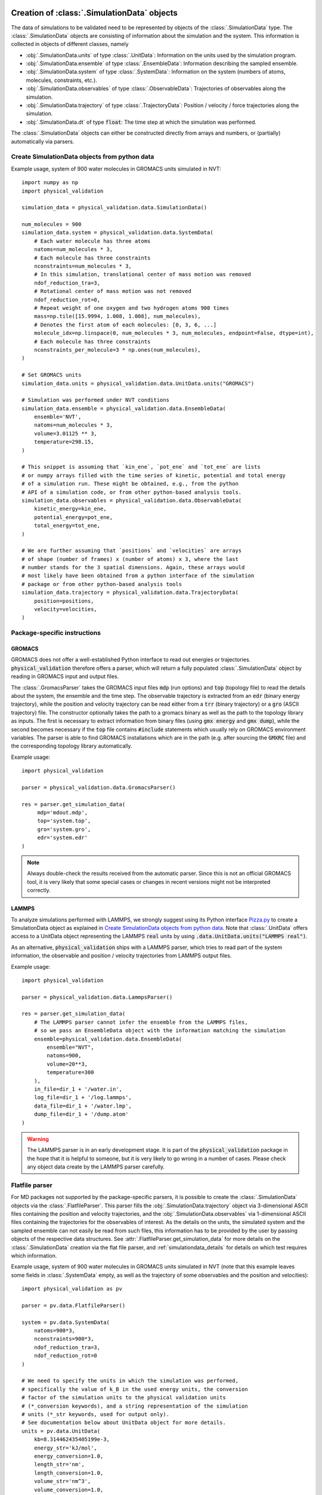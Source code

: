.. _doc_simulation_data:

Creation of :class:`.SimulationData` objects
============================================

The data of simulations to be validated need to be represented by objects
of the  :class:`.SimulationData` type.
The  :class:`.SimulationData` objects are consisting of information about the
simulation and the system. This information is collected in objects of different
classes, namely

* :obj:`.SimulationData.units` of type :class:`.UnitData`:
  Information on the units used by the simulation program.
* :obj:`.SimulationData.ensemble` of type :class:`.EnsembleData`:
  Information describing the sampled ensemble.
* :obj:`.SimulationData.system` of type :class:`.SystemData`:
  Information on the system (numbers of atoms, molecules, constraints, etc.).
* :obj:`.SimulationData.observables` of type :class:`.ObservableData`:
  Trajectories of observables along the simulation.
* :obj:`.SimulationData.trajectory` of type :class:`.TrajectoryData`:
  Position / velocity / force trajectories along the simulation.
* :obj:`.SimulationData.dt` of type :code:`float`:
  The time step at which the simulation was performed.

The :class:`.SimulationData` objects can either be constructed
directly from arrays and numbers, or (partially) automatically via parsers.

Create SimulationData objects from python data
----------------------------------------------

Example usage, system of 900 water molecules in GROMACS units simulated in NVT:
::

   import numpy as np
   import physical_validation

   simulation_data = physical_validation.data.SimulationData()

   num_molecules = 900
   simulation_data.system = physical_validation.data.SystemData(
       # Each water molecule has three atoms
       natoms=num_molecules * 3,
       # Each molecule has three constraints
       nconstraints=num_molecules * 3,
       # In this simulation, translational center of mass motion was removed
       ndof_reduction_tra=3,
       # Rotational center of mass motion was not removed
       ndof_reduction_rot=0,
       # Repeat weight of one oxygen and two hydrogen atoms 900 times
       mass=np.tile([15.9994, 1.008, 1.008], num_molecules),
       # Denotes the first atom of each molecules: [0, 3, 6, ...]
       molecule_idx=np.linspace(0, num_molecules * 3, num_molecules, endpoint=False, dtype=int),
       # Each molecule has three constraints
       nconstraints_per_molecule=3 * np.ones(num_molecules),
   )

   # Set GROMACS units
   simulation_data.units = physical_validation.data.UnitData.units("GROMACS")

   # Simulation was performed under NVT conditions
   simulation_data.ensemble = physical_validation.data.EnsembleData(
       ensemble='NVT',
       natoms=num_molecules * 3,
       volume=3.01125 ** 3,
       temperature=298.15,
   )

   # This snippet is assuming that `kin_ene`, `pot_ene` and `tot_ene` are lists
   # or numpy arrays filled with the time series of kinetic, potential and total energy
   # of a simulation run. These might be obtained, e.g., from the python
   # API of a simulation code, or from other python-based analysis tools.
   simulation_data.observables = physical_validation.data.ObservableData(
       kinetic_energy=kin_ene,
       potential_energy=pot_ene,
       total_energy=tot_ene,
   )

   # We are further assuming that `positions` and `velocities` are arrays
   # of shape (number of frames) x (number of atoms) x 3, where the last
   # number stands for the 3 spatial dimensions. Again, these arrays would
   # most likely have been obtained from a python interface of the simulation
   # package or from other python-based analysis tools
   simulation_data.trajectory = physical_validation.data.TrajectoryData(
       position=positions,
       velocity=velocities,
   )

Package-specific instructions
-----------------------------

GROMACS
~~~~~~~
GROMACS does not offer a well-established Python interface to read out
energies or trajectories. :code:`physical_validation` therefore offers a parser,
which will return a fully populated :class:`.SimulationData` object by
reading in GROMACS input and output files.

The :class:`.GromacsParser` takes the GROMACS input files :code:`mdp` (run options)
and :code:`top` (topology file) to read the details about the system, the ensemble
and the time step. The observable trajectory is extracted from an :code:`edr`
(binary energy trajectory), while the position and velocity trajectory can
be read either from a :code:`trr` (binary trajectory) or a :code:`gro` (ASCII trajectory)
file. The constructor optionally takes the path to a gromacs binary as well
as the path to the topology library as inputs. The first is necessary to
extract information from binary files (using :code:`gmx energy` and :code:`gmx dump`),
while the second becomes necessary if the :code:`top` file contains :code:`#include` statements
which usually rely on GROMACS environment variables. The parser is able to
find GROMACS installations which are in the path (e.g. after sourcing the
:code:`GMXRC` file) and the corresponding topology library automatically.

Example usage:
::

   import physical_validation

   parser = physical_validation.data.GromacsParser()

   res = parser.get_simulation_data(
        mdp='mdout.mdp',
        top='system.top',
        gro='system.gro',
        edr='system.edr'
   )

.. note:: Always double-check the results received from the automatic parser.
   Since this is not an official GROMACS tool, it is very likely that some
   special cases or changes in recent versions might not be interpreted
   correctly.

LAMMPS
~~~~~~
To analyze simulations performed with LAMMPS, we strongly suggest using its
Python interface `Pizza.py <https://pizza.sandia.gov/index.html>`_ to create
a SimulationData object as explained in `Create SimulationData objects from python data`_.
Note that :class:`.UnitData` offers access to a UnitData
object representing the LAMMPS :code:`real` units by using
:code:`.data.UnitData.units("LAMMPS real")`.

As an alternative, :code:`physical_validation` ships with a LAMMPS parser, which tries
to read part of the system information, the observable and position / velocity
trajectories from LAMMPS output files.

Example usage:
::

   import physical_validation

   parser = physical_validation.data.LammpsParser()

   res = parser.get_simulation_data(
       # The LAMMPS parser cannot infer the ensemble from the LAMMPS files,
       # so we pass an EnsembleData object with the information matching the simulation
       ensemble=physical_validation.data.EnsembleData(
           ensemble="NVT",
           natoms=900,
           volume=20**3,
           temperature=300
       ),
       in_file=dir_1 + '/water.in',
       log_file=dir_1 + '/log.lammps',
       data_file=dir_1 + '/water.lmp',
       dump_file=dir_1 + '/dump.atom'
   )

.. warning:: The LAMMPS parser is in an early development stage. It 
   is part of the :code:`physical_validation`
   package in the hope that it is helpful to someone, but it is very
   likely to go wrong in a number of cases. Please check any object data
   create by the LAMMPS parser carefully.

Flatfile parser
---------------

For MD packages not supported by the package-specific parsers, it is possible
to create the :class:`.SimulationData` objects via the
:class:`.FlatfileParser`. This parser fills the
:obj:`.SimulationData.trajectory` object via 3-dimensional ASCII files
containing the position and velocity trajectories, and the
:obj:`.SimulationData.observables` via 1-dimensional ASCII files containing
the trajectories for the observables of interest. As the details on the
units, the simulated system and the sampled ensemble can not easily be read
from such files, this information has to be provided by the user by passing
objects of the respective data structures. See
:attr:`.FlatfileParser.get_simulation_data` for more details on the
:class:`.SimulationData` creation via the flat file parser, and
:ref:`simulationdata_details` for details on which test requires which
information.

Example usage, system of 900 water molecules in GROMACS units simulated in
NVT (note that this example leaves some fields in :class:`.SystemData`
empty, as well as the trajectory of some observables and the position and
velocities):
::

   import physical_validation as pv

   parser = pv.data.FlatfileParser()

   system = pv.data.SystemData(
       natoms=900*3,
       nconstraints=900*3,
       ndof_reduction_tra=3,
       ndof_reduction_rot=0
   )

   # We need to specify the units in which the simulation was performed,
   # specifically the value of k_B in the used energy units, the conversion
   # factor of the simulation units to the physical validation units
   # (*_conversion keywords), and a string representation of the simulation
   # units (*_str keywords, used for output only).
   # See documentation below about UnitData object for more details.
   units = pv.data.UnitData(
       kb=8.314462435405199e-3,
       energy_str='kJ/mol',
       energy_conversion=1.0,
       length_str='nm',
       length_conversion=1.0,
       volume_str='nm^3',
       volume_conversion=1.0,
       temperature_str='K',
       temperature_conversion=1.0,
       pressure_str='bar',
       pressure_conversion=1.0,
       time_str='ps',
       time_conversion=1.0
   )

   ensemble = pv.data.EnsembleData(
       ensemble='NVT',
       natoms=900*3,
       volume=3.01125**3,
       temperature=298.15
   )

   res = parser.get_simulation_data(
       units=units, ensemble=ensemble, system=system,
       kinetic_ene_file='kinetic.dat',
       potential_ene_file='potential.dat',
       total_ene_file='total.dat'
   )

Additional examples
-------------------

Use :code:`MDAnalysis` to create mass vector
~~~~~~~~~~~~~~~~~~~~~~~~~~~~~~~~~~~~~~~~~~~~

Using :code:`MDAnalysis`, creating a mass vector which can be fed to
:attr:`.SystemData.mass` is straightforward. See the following snippet
for an example using a GROMACS topology:
::

   import MDAnalysis as mda
   import numpy as np

   u = mda.Universe('system.gro')
   mass=np.array([u.atoms[i].mass for i in range(len(u.atoms))])

Use :code:`MDAnalysis` to define molecule groups for equipartition testing
~~~~~~~~~~~~~~~~~~~~~~~~~~~~~~~~~~~~~~~~~~~~~~~~~~~~~~~~~~~~~~~~~~~~~~~~~~

:func:`physical_validation.kinetic_energy.equipartition` allows to specify
molecule groups which can be tested for equipartition. The segments used in
:code:`MDAnalysis` can easily be used to define molecule groups as input to
the equipartition check:
::

   import MDAnalysis as mda
   import numpy as np

   u = mda.Universe('system.tpr', 'system.gro')
   molec_groups = []
   for i in range(len(u.segments)):
       seg = u.segments[i]
       molec_groups.append(np.array([seg.atoms[j].index for j in range(len(seg.atoms))]))

Use :code:`MDAnalysis` to read position and velocity trajectory
~~~~~~~~~~~~~~~~~~~~~~~~~~~~~~~~~~~~~~~~~~~~~~~~~~~~~~~~~~~~~~~

:code:`MDAnalysis` also makes it easy to create :class:`.TrajectoryData` objects
which require position and velocity trajectories as inputs. Given a
:code:`Universe` object which contains a trajectory, we can simply use a list
comprehension to create a full trajectory in memory:
::

   import MDAnalysis as mda
   import numpy as np
   import physical_validation

   u = mda.Universe('system.tpr', 'system.trr')
   trajectory = physical_validation.data.TrajectoryData(
       position=[frame.positions for frame in u.trajectory],
       velocity=[frame.velocities for frame in u.trajectory])

We can also use the atom selector to only feed part of the trajectory
to the :code:`physical_validation` tests.
This is useful if we want to analyze the equipartition of parts of the
system only (e.g. the solute) which can massively speed up the
validation check. Note that we have to adapt the :class:`.SystemData` object
accordingly to inform :code:`physical_validation` that we are only analyzing
part of the system.
::

   import MDAnalysis as mda
   import numpy as np
   import physical_validation

   u = mda.Universe('system.tpr', 'system.trr')
   protein = u.select_atoms('protein')
   trajectory = physical_validation.data.TrajectoryData(
       position=[protein.positions for _ in u.trajectory],
       velocity=[protein.velocities for _ in u.trajectory])

.. note:: :code:`MDAnalysis` uses Å (ångström) as a length unit. Don't forget to
          choose the :class:`.UnitData` accordingly!


.. _simulationdata_details:

Data contained in :class:`.SimulationData` objects
==================================================

Units: :obj:`.SimulationData.units` of type :class:`.UnitData`
--------------------------------------------------------------
Attributes:

* :attr:`.UnitData.kb`, :code:`float`
* :attr:`.UnitData.energy_conversion`, :code:`float`
* :attr:`.UnitData.length_conversion`, :code:`float`
* :attr:`.UnitData.volume_conversion`, :code:`float`
* :attr:`.UnitData.temperature_conversion`, :code:`float`
* :attr:`.UnitData.pressure_conversion`, :code:`float`
* :attr:`.UnitData.time_conversion`, :code:`float`
* :attr:`.UnitData.energy_str`, :code:`str`
* :attr:`.UnitData.length_str`, :code:`str`
* :attr:`.UnitData.volume_str`, :code:`str`
* :attr:`.UnitData.temperature_str`, :code:`str`
* :attr:`.UnitData.pressure_str`, :code:`str`
* :attr:`.UnitData.time_str`, :code:`str`

The information about units consists of different parts:

* The value of :math:`k_B` in the used energy units,
* the conversion factor to :code:`physical_validation` units (kJ/mol, nm, nm^3, K, bar, ps, the same as the GROMACS default units), and
* the name of the units (:code:`energy_str`, :code:`length_str`, :code:`volume_str`, :code:`temperature_str`, :code:`pressure_str`, :code:`time_str`).

The names are only used for output (console printing and plotting), and are optional.
The conversion factors and kB are, on the other hand, used in computations and need
to be given. To avoid silent errors, these keywords to not have defaults and must be specified. 

Needed by

  * :func:`physical_validation.ensemble.check`
  * :func:`physical_validation.ensemble.estimate_interval`
  * :func:`physical_validation.kinetic_energy.distribution`, only

    - :attr:`.UnitData.kb`

Ensemble: :obj:`.SimulationData.ensemble` of type :class:`.EnsembleData`
------------------------------------------------------------------------
Attributes:

* :attr:`.EnsembleData.ensemble`, :code:`str`
* :attr:`.EnsembleData.natoms`, :code:`int`
* :attr:`.EnsembleData.mu`, :code:`float`
* :attr:`.EnsembleData.volume`, :code:`float`
* :attr:`.EnsembleData.pressure`, :code:`float`
* :attr:`.EnsembleData.energy`, :code:`float`
* :attr:`.EnsembleData.temperature`, :code:`float`

The ensemble is a string indicating the thermodynamical ensemble a simulation was
performed in, and is any of :code:'NVE', :code:'NVT', :code:'NPT', :code:'muVT'.

Depending on the ensemble, :class:`.EnsembleData` then holds additional information defining
the ensemble, such as the number of particles N, the chemical potential mu, the
volume V, the pressure P, the constant energy E or the temperature T. While any
of these additional information are technically optional, most of them are needed by certain
tests, such that not fully defining the ensemble results in warnings. The notable
exception to this rule is the constant energy E for NVE, which is not needed
by any test and can hence be omitted without raising a warning.

Needed by
  * :func:`physical_validation.kinetic_energy.distribution`
  * :func:`physical_validation.ensemble.check`

System: :obj:`.SimulationData.system` of type :class:`.SystemData`
------------------------------------------------------------------
Attributes:

    * :attr:`.SystemData.natoms`, the total number of atoms in the system;
      e.g. for a system containing 100 water molecules: :code:`system_data.natoms = 300`
    * :attr:`.SystemData.nconstraints`, the total number of constraints in the
      system, not including the global translational and rotational constraints
      (see next two attributes); e.g. for a system containing 100 *rigid* water molecules:
      :code:`system_data.nconstraints = 300`
    * :attr:`.SystemData.ndof_reduction_tra`, global reduction of translational
      degrees of freedom (e.g. due to constraining the center of mass of the system)
    * :attr:`.SystemData.ndof_reduction_rot`, global reduction of rotational
      degrees of freedom (e.g. due to constraining the center of mass of the system)
    * :attr:`.SystemData.mass`, a list of the mass of every atom in the system;
      e.g. for a single water molecule: :code:`system_data.mass = [15.9994, 1.008, 1.008]`
    * :attr:`.SystemData.molecule_idx`, a list of the index of the first atom of every
      molecule (this assumes that the atoms are sorted by molecule); e.g. for a system
      containing 3 water molecules: :code:`system_data.molecule_idx = [0, 3, 6]`
    * :attr:`.SystemData.nconstraints_per_molecule`, a list of the number of
      constraints in every molecule; e.g. for a system containing 3 *rigid* water
      molecules: :code:`system_data.nconstraints_per_molecule = [3, 3, 3]`
    * :attr:`.SystemData.bonds`, a list containing all bonds in the system;
      e.g. for a system containing 3 water molecules:
      :code:`system_data.bonds = [[0, 1], [0, 2], [3, 4], [3, 5], [6, 7], [6, 8]]`
    * :attr:`.SystemData.constrained_bonds`, a list containing only the constrained
      bonds in the system, must be a subset of :attr:`.SystemData.bonds` (and equal, if
      all bonds are constrained).

.. todo:: Currently, there is some redundancy in the attributes listed above. The
   :attr:`.SystemData.bonds` and :attr:`.SystemData.constrained_bonds` are
   reserved for future use - included already in the information about the system,
   but not yet used by any tests included in the currently published package. In a
   future version, the :class:`.SystemData` should be streamlined to make the object
   initialization easier.

Needed by

  * :func:`physical_validation.kinetic_energy.distribution`, partially:

    - :attr:`.SystemData.natoms`,
    - :attr:`.SystemData.nconstraints`,
    - :attr:`.SystemData.ndof_reduction_tra`,
    - :attr:`.SystemData.ndof_reduction_rot`

  * :func:`physical_validation.kinetic_energy.equipartition`, all attributes except
    :attr:`.SystemData.bonds` and :attr:`.SystemData.constrained_bonds`.

Observables: :obj:`.SimulationData.observables` of type :class:`.ObservableData`
--------------------------------------------------------------------------------
Attributes:

  * :attr:`.ObservableData.kinetic_energy`, the kinetic energy trajectory (nframes x 1),
    also accessible via :code:`observable_data['kinetic_energy']`
  * :attr:`.ObservableData.potential_energy`, the potential energy trajectory (nframes x 1),
    also accessible via :code:`observable_data['potential_energy']`
  * :attr:`.ObservableData.total_energy`, the total energy trajectory (nframes x 1),
    also accessible via :code:`observable_data['total_energy']`
  * :attr:`.ObservableData.volume`, the volume trajectory (nframes x 1),
    also accessible via :code:`observable_data['volume']`
  * :attr:`.ObservableData.pressure` the pressure trajectory (nframes x 1),
    also accessible via :code:`observable_data['pressure']`
  * :attr:`.ObservableData.temperature` the temperature trajectory (nframes x 1),
    also accessible via :code:`observable_data['temperature']`
  * :attr:`.ObservableData.constant_of_motion` the constant of motion trajectory (nframes x 1),
    also accessible via :code:`observable_data['constant_of_motion']`
  * :attr:`.ObservableData.number_of_species` the trajectory of the number of molecules of a species,
    used for muVT, (nframes x num_species),
    also accessible via :code:`observable_data['number_of_species']`

Needed by

  * :func:`physical_validation.kinetic_energy.distribution`

    - :attr:`.ObservableData.kinetic_energy`

  * :func:`physical_validation.ensemble.check`

    - :attr:`.ObservableData.total_energy`, or
    - :attr:`.ObservableData.potential_energy`,
    - :attr:`.ObservableData.volume` (for NPT),
    - :attr:`.ObservableData.number_of_species` (for muVT)

  * :func:`physical_validation.integrator.convergence`

    - :attr:`.ObservableData.constant_of_motion`

Atom trajectories: :obj:`.SimulationData.trajectory` of type :class:`.TrajectoryData`
-------------------------------------------------------------------------------------
Attributes:

  * :attr:`.TrajectoryData.position`, the position trajectory (nframes x natoms x 3),
    also accessible via :code:`trajectory_data['position']`
  * :attr:`.TrajectoryData.velocity`, the velocity trajectory (nframes x natoms x 3),
    also accessible via :code:`trajectory_data['velocity']`

Needed by

  * :func:`physical_validation.kinetic_energy.equipartition`


Time step: :obj:`.SimulationData.dt` of type :code:`float`
----------------------------------------------------------
The timestep used during the simulation run, a single :code:`float` value.

Needed by

  * :func:`physical_validation.integrator.convergence`
